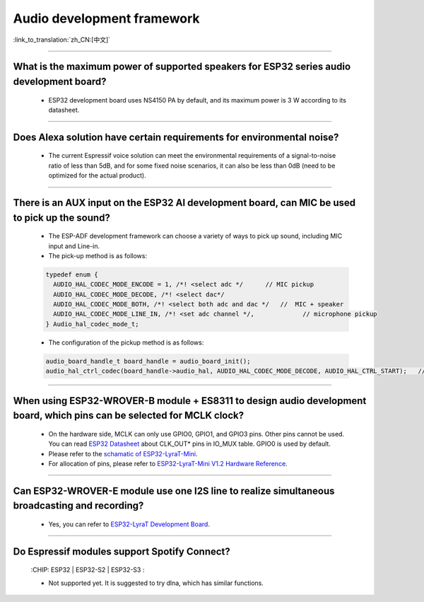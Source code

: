 Audio development framework
===========================

:link_to_translation:`zh_CN:[中文]`

.. raw:: html

   <style>
   body {counter-reset: h2}
     h2 {counter-reset: h3}
     h2:before {counter-increment: h2; content: counter(h2) ". "}
     h3:before {counter-increment: h3; content: counter(h2) "." counter(h3) ". "}
     h2.nocount:before, h3.nocount:before, { content: ""; counter-increment: none }
   </style>

--------------

What is the maximum power of supported speakers for ESP32 series audio development board?
--------------------------------------------------------------------------------------------------

  - ESP32 development board uses NS4150 PA by default, and its maximum power is 3 W according to its datasheet.

--------------------

Does Alexa solution have certain requirements for environmental noise?
-------------------------------------------------------------------------------------------------------------------------------------------------------------------------

  - The current Espressif voice solution can meet the environmental requirements of a signal-to-noise ratio of less than 5dB, and for some fixed noise scenarios, it can also be less than 0dB (need to be optimized for the actual product).

-----------------------

There is an AUX input on the ESP32 AI development board, can MIC be used to pick up the sound?
-----------------------------------------------------------------------------------------------------------------------------------------------------------------------------------------------------------------------------------------------------------------------------------------

  - The ESP-ADF development framework can choose a variety of ways to pick up sound, including MIC input and Line-in.
  - The pick-up method is as follows:

  .. code-block:: text

    typedef enum {
      AUDIO_HAL_CODEC_MODE_ENCODE = 1, /*! <select adc */      // MIC pickup
      AUDIO_HAL_CODEC_MODE_DECODE, /*! <select dac*/
      AUDIO_HAL_CODEC_MODE_BOTH, /*! <select both adc and dac */   //  MIC + speaker
      AUDIO_HAL_CODEC_MODE_LINE_IN, /*! <set adc channel */,             // microphone pickup
    } Audio_hal_codec_mode_t;

  - The configuration of the pickup method is as follows:

  .. code-block:: text

    audio_board_handle_t board_handle = audio_board_init();
    audio_hal_ctrl_codec(board_handle->audio_hal, AUDIO_HAL_CODEC_MODE_DECODE, AUDIO_HAL_CTRL_START);   //To MIC pickup, please modify this configuration option.
      
---------------------

When using ESP32-WROVER-B module + ES8311 to design audio development board, which pins can be selected for MCLK clock?
--------------------------------------------------------------------------------------------------------------------------------------------------------------------------------------------

  - On the hardware side, MCLK can only use GPIO0, GPIO1, and GPIO3 pins. Other pins cannot be used. You can read `ESP32 Datasheet <https://www.espressif.com/sites/default/files/documentation/esp32_datasheet_en.pdf>`_ about CLK_OUT* pins in IO_MUX table. GPIO0 is used by default.
  - Please refer to the `schamatic of ESP32-LyraT-Mini  <https://dl.espressif.com/dl/schematics/SCH_ESP32-LYRAT-MINI_V1.2_20190605.pdf>`_.
  - For allocation of pins, please refer to `ESP32-LyraT-Mini V1.2 Hardware Reference <https://docs.espressif.com/projects/esp-adf/en/latest/design-guide/board-esp32-lyrat-mini-v1.2.html#esp32-lyrat-mini-v1-2-hardware-reference>`_.

------------------------

Can ESP32-WROVER-E module use one I2S line to realize simultaneous broadcasting and recording?
------------------------------------------------------------------------------------------------------------------------------------------------------------------------------

  - Yes, you can refer to `ESP32-LyraT Development Board <https://docs.espressif.com/projects/esp-adf/en/latest/get-started/get-started-esp32-lyrat.html#esp32-lyrat-v4-3>`_.
  
---------------

Do Espressif modules support Spotify Connect?
---------------------------------------------------------------------------------------------------

  :CHIP\: ESP32 | ESP32-S2 | ESP32-S3 :

  - Not supported yet. It is suggested to try dlna, which has similar functions.
